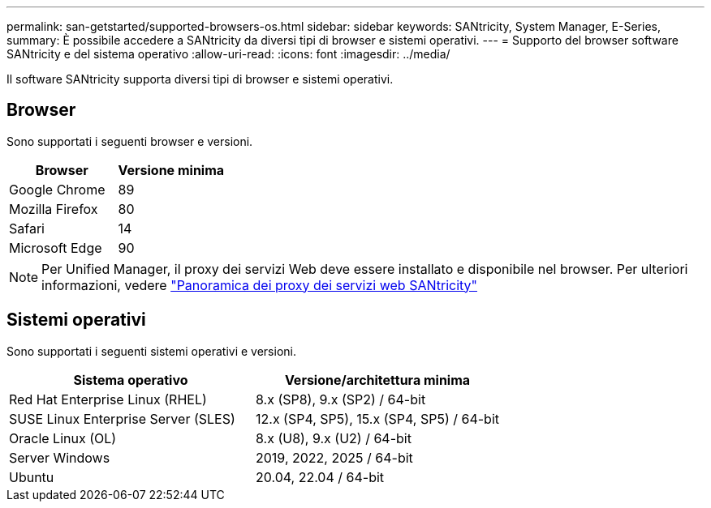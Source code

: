 ---
permalink: san-getstarted/supported-browsers-os.html 
sidebar: sidebar 
keywords: SANtricity, System Manager, E-Series, 
summary: È possibile accedere a SANtricity da diversi tipi di browser e sistemi operativi. 
---
= Supporto del browser software SANtricity e del sistema operativo
:allow-uri-read: 
:icons: font
:imagesdir: ../media/


[role="lead"]
Il software SANtricity supporta diversi tipi di browser e sistemi operativi.



== Browser

Sono supportati i seguenti browser e versioni.

[cols="1a,1a"]
|===
| Browser | Versione minima 


 a| 
Google Chrome
 a| 
89



 a| 
Mozilla Firefox
 a| 
80



 a| 
Safari
 a| 
14



 a| 
Microsoft Edge
 a| 
90

|===
[NOTE]
====
Per Unified Manager, il proxy dei servizi Web deve essere installato e disponibile nel browser. Per ulteriori informazioni, vedere https://docs.netapp.com/us-en/e-series/web-services-proxy/index.html["Panoramica dei proxy dei servizi web SANtricity"^]

====


== Sistemi operativi

Sono supportati i seguenti sistemi operativi e versioni.

[cols="1a,1a"]
|===
| Sistema operativo | Versione/architettura minima 


 a| 
Red Hat Enterprise Linux (RHEL)
 a| 
8.x (SP8), 9.x (SP2) / 64-bit



 a| 
SUSE Linux Enterprise Server (SLES)
 a| 
12.x (SP4, SP5), 15.x (SP4, SP5) / 64-bit



 a| 
Oracle Linux (OL)
 a| 
8.x (U8), 9.x (U2) / 64-bit



 a| 
Server Windows
 a| 
2019, 2022, 2025 / 64-bit



 a| 
Ubuntu
 a| 
20.04, 22.04 / 64-bit

|===